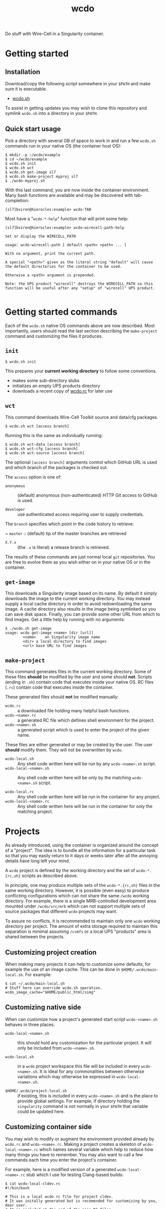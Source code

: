 #+title: wcdo

Do stuff with Wire-Cell in a Singularity container.

* Getting started

** Installation

Download/copy the following script somewhere in your ~$PATH~ and make sure it is executable.

 - [[https://raw.githubusercontent.com/WireCell/wire-cell-singularity/master/wcdo.sh][wcdo.sh]]

To assist in getting updates you may wish to clone this repository and
symlink ~wcdo.sh~ into a directory in your ~$PATH~.

** Quick start usage

Pick a directory with several GB of space to work in and run a few
~wcdo.sh~ commands run in your native OS (the container host OS):

#+BEGIN_EXAMPLE
  $ mkdir -p ~/wcdo/example
  $ cd ~/wcdo/example
  $ wcdo.sh init
  $ wcdo.sh wct
  $ wcdo.sh get-image sl7 
  $ wcdo.sh make-project myproj sl7
  $ ./wcdo-myproj.sh
#+END_EXAMPLE

With this last command, you are now inside the container environment.
Many bash functions are available and may be discovered with
tab-completion:

#+BEGIN_EXAMPLE
  [sl7]bviren@hierocles:example> wcdo-TAB
#+END_EXAMPLE

Most have a "~wcdo-*-help~" function that will print some help:

#+BEGIN_EXAMPLE
  [sl7]bviren@hierocles:example> wcdo-wirecell-path-help

  Set or display the WIRECELL_PATH

  usage: wcdo-wirecell-path [ default <path> <path> ... ]

  With no argument, print the current path.

  A special "<path>" given as the literal string "default" will cause
  the default directories for the container to be used.

  Otherwise a <path> argument is prepended.

  Note: the UPS product "wirecell" destroys the WIRECELL_PATH so this
  function will be useful after any "setup" of "wirecell" UPS product.

#+END_EXAMPLE

* Getting started commands

Each of the ~wcdo.sh~ native OS commands above are now described.
Most importantly, users should read the last section describing the
~make-project~ command and customizing the files it produces.

** ~init~

#+BEGIN_EXAMPLE
  $ wcdo.sh init
#+END_EXAMPLE

This prepares your *current working directory* to follow some conventions.

 - makes some sub-directory stubs
 - initializes an empty UPS products directory
 - downloads a recent copy of [[https://github.com/WireCell/wire-cell-singularity/blob/master/wcdo.rc][wcdo.rc]] for later use

** ~wct~

This command downloads Wire-Cell Toolkit source and data/cfg packages.

#+BEGIN_EXAMPLE
  $ wcdo.sh wct [access branch]
#+END_EXAMPLE

Running this is the same as individually running:

#+BEGIN_EXAMPLE
  $ wcdo.sh wct-data [access branch]
  $ wcdo.sh wct-cfg [access branch]
  $ wcdo.sh wct-source [access branch]
#+END_EXAMPLE

The optional ~[access branch]~ arguments control which GitHub URL is
used and which branch of the packages is checked out.

The ~access~ option is one of:

 - ~anonymous~ :: (default) anonymous (non-authenticated) HTTP Git
                  access to GitHub is used.

 - ~developer~ :: use authenticated access requiring user to supply
                  credentials.

The ~branch~ specifies which point in the code history to retrieve:

 ~ ~master~ :: (default) tip of the master branches are retrieved

 - ~X.Y.x~ :: (the ~.x~ is literal) a release branch is retrieved.

The results of these commands are just normal local ~git~
repositories.  You are free to evolve them as you wish either on in
your native OS or in the container.


** ~get-image~

This downloads a Singularity image based on its name.  By default it
simply downloads the image to the current working directory.  You may
instead supply a local cache directory in order to avoid redownloading
the same image.  A cache directory also results in the image being
symlinked so you can save disk space.  Finally, you can provide some
other URL from which to find images.  Get a little help by running
with no arguments:

#+BEGIN_EXAMPLE
  $ ./wcdo.sh get-image 
  usage: wcdo get-image <name> [dir [url]]
          <name>	an Singularity image name
          <dir>	a local directory to find images
          <url>	base URL to find images
#+END_EXAMPLE

** ~make-project~

This command generates files in the current working directory.  Some
of these files *should* be modified by the user and some should *not*.
Scripts (ending in ~.sh~) contain code that executes inside your
native OS.  RC files (~.rc~) contain code that executes inside the
container.

These generated files should *not* be modified manually:

- ~wcdo.rc~ :: a downloaded file holding many helpful bash functions.
- ~wcdo-<name>.rc~ :: a generated RC file which defines shell environment for the project.  
- ~wcdo-<name>.sh~ :: a generated script which is used to enter the project of the given name.  

These files are either generated or may be created by the user.  The
user *should* modify them.  They will not be overwritten by ~wcdo~.

- ~wcdo-local.sh~ :: Any shell code written here will be run by any ~wcdo-<name>.sh~ script.
- ~wcdo-local-<name>.sh~ :: Any shell code written here will be only by the matching ~wcdo-<name>.sh~ script.

- ~wcdo-local.rc~ :: Any shell code written here will be run in the container for any project.
- ~wcdo-local-<name>.rc~ :: Any shell code written here will be run in the container for only the matching project.

* Projects

As already introduced, using the container is organized around the
concept of a "project".  The idea is to bundle all the information for
a particular task so that you may easily return to it days or weeks
later after all the annoying details have long left your mind.

A ~wcdo~ project is defined by the working directory and the set of
~wcdo-*.{rc,sh}~ scripts as described above.

In principle, one may produce multiple sets of the ~wcdo-*.{rc,sh}~
files in the same working directory.  However, it is possible (even
easy) to produce conflicting configurations which can not share the
same ~/wcdo~ working directory.  For example, there is a single
MRB-controlled development area mounted under ~/wcdo/src/mrb~ which
can not support multiple sets of source packages that different ~wcdo~
projects may want.

To assure no conflicts, it is recommended to maintain only one ~wcdo~
working directory per project.  The amount of extra storage required
to maintain this separation is minimal assuming ~/cvmfs~ or a local
UPS "products" area is shared between the projects.

** Customizing project creation

When making many projects it can help to customize some defaults, for
example the use of an image cache.  This can be done in
~$HOME/.wcdo/main-local.sh~.  For example:

#+BEGIN_EXAMPLE
  $ cat ~/.wcdo/main-local.sh
  # Stuff here can override wcdo.sh operation.
  wcdo_image_cache="$HOME/public_html/simg"
#+END_EXAMPLE

** Customizing native side

When can customize how a project's generated start script
~wcdo-<name>.sh~ behaves in three places:

- ~wcdo-local-<name>.sh~ :: this should hold any customization for the
     particular project.  It will only be included from
     ~wcdo-<name>.sh~.

- ~wcdo-local.sh~ :: in a ~wcdo~ project workspace this file will be
     included in every ~wcdo-<name>.sh~.  It is ideal for any
     commonalities between otherwise variations which may otherwise be
     expressed in ~wcdo-local-<name>.sh~.

- ~$HOME/.wcdo/project-local.sh~ :: if existing, this is included in
     every ~wcdo-<name>.sh~ and is the place to provide global
     settings.  For example, if directory holding the ~singularity~
     command is not normally in your ~$PATH~ that variable could be
     updated here.

** Customizing container side

You may wish to modify or augment the environment provided already by
~wcdo.rc~ and ~wcdo-<name>.rc~.  Making a project creates a skeleton
of ~wcdo-local-<name>.rc~ which names several variable which help to
reduce how many things you have to remember.  You may also want to
call a few commands each time you enter the project's container.  

For example, here is a modified version of a generated
~wcdo-local-<name>.rc~ stub which I use for testing Clang-based
builds:

#+BEGIN_EXAMPLE
  $ cat wcdo-local-cldev.rc
  #!/bin/bash

  # This is a local wcdo rc file for project cldev.
  # It was initally generated but is recomended for customizing by you, dear user.
  # It is included at the end of the main RC files.
    
  # These are optional but required if wcdo-mrb-* commands are to be used.
  wcdo_mrb_project_name="larsoft"
  wcdo_mrb_project_version="v07_07_00"
  wcdo_mrb_project_quals="c2:prof"

  # Additional variables may be usefully set since this file was
  # first generated.  

  # It is perhaps useful to end this with some command to be called 
  # on each entry to the contaner.
  # The wcdo-* functions try to be idempotent.
  source /cvmfs/larsoft.opensciencegrid.org/products/setup
  path-prepend $wcdo_ups_products PRODUCTS
  wcdo-mrb-init
  wcdo-mrb-add-source larwirecell bviren_v070200 v07_02_00
#+END_EXAMPLE

I have another almost identical "project" which is for testing
GCC-based builds.  The only difference besides the "project" name is
the ~wcdo_mrb_project_quals~ setting.

More examples of configuration are given below.

* In-container environment

The directory structure is opinionated in order to reduce
options/complexity.  All user-accessible files are mounted at:

#+BEGIN_EXAMPLE
  /wcdo
#+END_EXAMPLE

This is the same directory as used ~wcdo.sh init~ etc in the section
[[Getting started]].  The user's home directory is also typically mounted
by Singularity and additional directories may be mounted by modifying
the native-side ~.sh~ files.

As mentioned above, the environment is populated with various ~wcdo-*~
functions to try to make life with UPS/mrb easier.  TAB-completion
will show a list.  Running a function ending in ~-help~ will provide
some guidance for using its associated function.  You can also dump
their function bodies to see exactly what they do with the usual Bash
~type~ command:

#+BEGIN_EXAMPLE
  $ type wcdo-mrb-goto 
  wcdo-mrb-goto is a function
  wcdo-mrb-goto () 
  { 
      if [ -z "$MRB_TOP" ]; then
          wcdo-mrb-init;
      fi;
      goto $MRB_TOP
  }
#+END_EXAMPLE

Any global environment variables are named ~wcdo_*~ and are kept to a
minimum and are meant to hold some static "wcdo project" information
as typically set inside the native-side ~.sh~ files.

* Extended example of use

** Building WCT source

Here we modify the generated "stub" file ~wcdo-local-<name>.rc~.
Replace "~<name>~" here and below with the project name you chose.
Configure some variables that will be used to operate on the
MRB-controlled source area and to set up UPS.  With the comments
deleted we have something like:

#+BEGIN_EXAMPLE
wcdo_mrb_project_name="larsoft"
wcdo_mrb_project_version="v07_07_00"
wcdo_mrb_project_quals="e17:prof"
wcdo-ups-init
path-append $wcdo_ups_products PRODUCTS
#+END_EXAMPLE

One can then run the container:

#+BEGIN_EXAMPLE
  $ ./wcdo-<name>.sh 
#+END_EXAMPLE

To start clean I remove any previous UPS products named "wirecell"
that I might have made prior:

#+BEGIN_EXAMPLE
  [sl7]bviren@hierocles:example> rm -rf /wcdo/lib/ups/wirecell
  [sl7]bviren@hierocles:example> setup wirecell v0_9_1a -q e17:prof
  [sl7]bviren@hierocles:example> wcdo-ups-declare wirecell DEVEL
  [sl7]bviren@hierocles:example> setup wirecell DEVEL -q e17:prof
#+END_EXAMPLE

At this point, take note that UPS does *not* setup up the environment
properly.  In particular, ~LD_LIBRARY_PATH~ has no entry.  But, one
can go on to configure, build and install:

#+BEGIN_EXAMPLE
  [sl7]bviren@hierocles:example> wcdo-ups-wct-configure-source
  [sl7]bviren@hierocles:wct> ./wcb -p --notests install
#+END_EXAMPLE

At this point the ~lib~ directory exists and one must re-~setup~ the
~wirecell~ UPS "product" in order to unbreak the UPS environment.  You
also *must* reset the ~WIRECELL_PATH~ because the UPS "product" breaks
it.  UPS actively hates its users.

#+BEGIN_EXAMPLE
  [sl7]bviren@hierocles:wct> echo $LD_LIBRARY_PATH |tr ':' '\n'|grep wirecell
  [sl7]bviren@hierocles:wct> setup wirecell DEVEL -q e17:prof
  [sl7]bviren@hierocles:wct> echo $LD_LIBRARY_PATH |tr ':' '\n'|grep wirecell
  /wcdo/lib/ups/wirecell/DEVEL/Linux64bit+4.4-2.17-sl7-5-e17-prof/lib64

  [sl7]bviren@hierocles:wct> wcdo-wirecell-path default

  [sl7]bviren@hierocles:wct> ./wcb -p --alltests
  ...
    tests that fail 0/109 
#+END_EXAMPLE


** Adding idempotent instructions to ~wcdo-local-<name>.rc~

In some cases you want to enter a container and assure some complex
state.  However, you don't want laboriously retype command.  Nor do
you want to simply replay them in a simple script as rerunning them
may not be needed and it wastes time.

Here is an example of a ~wcdo-local-<name>.rc~ file which has commands
written in an "idempotent" manner.  When placed in the workspace, its
commands will be replayed every time the project container is entered
and on subsequent entries the commands will complete quickly.  In this
example, the commands assure that the Wire-Cell Toolkit is built
against a version of the externals from UPS.  It also handles many of
the anoyingly stateful UPS setup and resetup.

#+BEGIN_EXAMPLE
wcdo_mrb_project_name="larsoft"
wcdo_mrb_project_version="v07_07_00"
wcdo_mrb_project_quals="c2:prof"
wcdo_mrb_project_qualsm=$(echo $wcdo_mrb_project_quals | tr : -)
wcdo_mrb_project_quals_=$(echo $wcdo_mrb_project_quals | tr : _)

wcdo-ups-init

bv_wct_ups_version=v0_9_1a
bv_wct_dev_version=v091a_devel
bv_wct_ups_dir=/wcdo/lib/ups/wirecell/$bv_wct_dev_version
bv_wct_ups_bin_dir=$bv_wct_ups_dir/$(ups flavor)-${wcdo_mrb_project_qualsm}/bin

path-append $wcdo_ups_products PRODUCTS
if [ ! -d $bv_wct_ups_dir ] ; then
    setup wirecell $bv_wct_ups_version -q $wcdo_mrb_project_quals
    wcdo-ups-declare wirecell $bv_wct_dev_version
fi
setup wirecell $bv_wct_dev_version -q $wcdo_mrb_project_quals
cd /wcdo/src/wct/
if [ ! -d /wcdo/src/wct/build ] ; then
    wcdo-ups-wct-configure-source
fi
if [ ! -f /wcdo/src/wct/build/apps/wire-cell ] ; then
    ./wcb -p --notests
fi
if [ ! -f $bv_wct_ups_bin_dir/wire-cell ] ; then
    ./wcb -p --notests install
fi
setup wirecell $bv_wct_dev_version -q $wcdo_mrb_project_quals
wcdo-wirecell-path default
if [ ! -f build/apps/test_dlopen ] ; then
    ./wcb -p --alltests
fi
echo "wire-cell --help"
wire-cell --help
#+END_EXAMPLE

** Command reuse

Going further, the above commands can be factored into a single Bash
function, added to ~$HOME/wcdo/project-local.rc~ so that it may be
easily reused in many different ~wcdo-local-<name>.rc~ files.  Here's
how that might look:

Now the ~wcdo-local-<name>.rc~ file in its entirety is just a couple lines:
#+BEGIN_EXAMPLE
  #!/bin/bash
  wcdo-ups-init
  bv-ups-wct-build v0_9_1a v091a_devel c2:prof
#+END_EXAMPLE

The ~$HOME/.wcdo/project-local.rc~ then receives idempotent script
from above cleaned up a bit.

#+BEGIN_EXAMPLE
  bv-ups-wct-build () {
      if [ -z "$SETUP_UPS" ] ; then
          echo "bv-ups-wct-build: need ups set up"
          return
      fi

      local oldver="$1" ; shift
      local newver="$1" ; shift
      local quals="$1"; shift
      local qualsm="$(echo $quals | tr : -)"

      local instdir=/wcdo/lib/ups/wirecell/$newver
      local bindir=$instdir/$(ups flavor)-${qualsm}/bin

      path-append $wcdo_ups_products PRODUCTS
      if [ ! -d $instdir ] ; then
          setup wirecell $oldver -q $quals
          wcdo-ups-declare wirecell $newver
      fi
      setup wirecell $newver -q $quals
      cd /wcdo/src/wct/
      if [ ! -d /wcdo/src/wct/build ] ; then
          wcdo-ups-wct-configure-source
      fi
      if [ ! -f /wcdo/src/wct/build/apps/wire-cell ] ; then
          ./wcb -p --notests
      fi
      if [ ! -f $bindir/wire-cell ] ; then
          ./wcb -p --notests install
      fi
      setup wirecell $newver -q $quals
      wcdo-wirecell-path default
      if [ ! -f build/apps/test_dlopen ] ; then
          ./wcb -p --alltests
      fi
      echo "wire-cell --help"
      wire-cell --help
  }
#+END_EXAMPLE

* Sharing with others

The ~wcdo~ system greatly helps to capture the state of complex
software development in a small set of text files.  In particular,
when a problem (or a solution!) is discovered, it may be reproduced,
bundled up and communicated to others.

Some steps to capture your work and share it may go like:

1) Reproduce the problem starting again in a clean work space.

2) Reproduce the problem *entirely* by adding commands to your native
   or container side "local" files ~wcdo-local-<name>.{rc,sh}~ and
   without relying on any customization in files under ~$HOME/.wcdo/~.

3) Bundle the state of your ~wcdo~ files by running ~./wcdo-<name>.sh
   bundle~.

4) Provide the small wcdo-bundle-<name>.* files to others.


